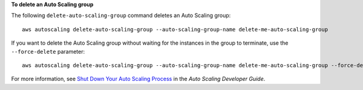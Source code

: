 **To delete an Auto Scaling group**

The following ``delete-auto-scaling-group`` command deletes an Auto Scaling group::

	aws autoscaling delete-auto-scaling-group --auto-scaling-group-name delete-me-auto-scaling-group
	
If you want to delete the Auto Scaling group without waiting for the instances in the group to terminate, use the ``--force-delete`` parameter::

	aws autoscaling delete-auto-scaling-group --auto-scaling-group-name delete-me-auto-scaling-group --force-delete

For more information, see `Shut Down Your Auto Scaling Process`_ in the *Auto Scaling Developer Guide*.

.. _`Shut Down Your Auto Scaling Process`: http://docs.aws.amazon.com/AutoScaling/latest/DeveloperGuide/as-process-shutdown.html